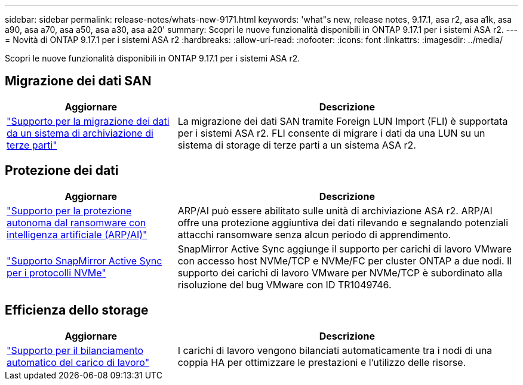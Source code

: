 ---
sidebar: sidebar 
permalink: release-notes/whats-new-9171.html 
keywords: 'what"s new, release notes, 9.17.1, asa r2, asa a1k, asa a90, asa a70, asa a50, asa a30, asa a20' 
summary: Scopri le nuove funzionalità disponibili in ONTAP 9.17.1 per i sistemi ASA r2. 
---
= Novità di ONTAP 9.17.1 per i sistemi ASA r2
:hardbreaks:
:allow-uri-read: 
:nofooter: 
:icons: font
:linkattrs: 
:imagesdir: ../media/


[role="lead"]
Scopri le nuove funzionalità disponibili in ONTAP 9.17.1 per i sistemi ASA r2.



== Migrazione dei dati SAN

[cols="2,4"]
|===
| Aggiornare | Descrizione 


| link:../install-setup/set-up-data-access.html#migrate-data-from-a-third-party-storage-system["Supporto per la migrazione dei dati da un sistema di archiviazione di terze parti"] | La migrazione dei dati SAN tramite Foreign LUN Import (FLI) è supportata per i sistemi ASA r2. FLI consente di migrare i dati da una LUN su un sistema di storage di terze parti a un sistema ASA r2. 
|===


== Protezione dei dati

[cols="2,4"]
|===
| Aggiornare | Descrizione 


| link:../secure-data/enable-anti-ransomware-protection.html["Supporto per la protezione autonoma dal ransomware con intelligenza artificiale (ARP/AI)"] | ARP/AI può essere abilitato sulle unità di archiviazione ASA r2. ARP/AI offre una protezione aggiuntiva dei dati rilevando e segnalando potenziali attacchi ransomware senza alcun periodo di apprendimento. 


| link:../data-protection/snapmirror-active-sync.html["Supporto SnapMirror Active Sync per i protocolli NVMe"] | SnapMirror Active Sync aggiunge il supporto per carichi di lavoro VMware con accesso host NVMe/TCP e NVMe/FC per cluster ONTAP a due nodi. Il supporto dei carichi di lavoro VMware per NVMe/TCP è subordinato alla risoluzione del bug VMware con ID TR1049746. 
|===


== Efficienza dello storage

[cols="2,4"]
|===
| Aggiornare | Descrizione 


| link:../learn-more/hardware-comparison.html["Supporto per il bilanciamento automatico del carico di lavoro"] | I carichi di lavoro vengono bilanciati automaticamente tra i nodi di una coppia HA per ottimizzare le prestazioni e l'utilizzo delle risorse. 
|===